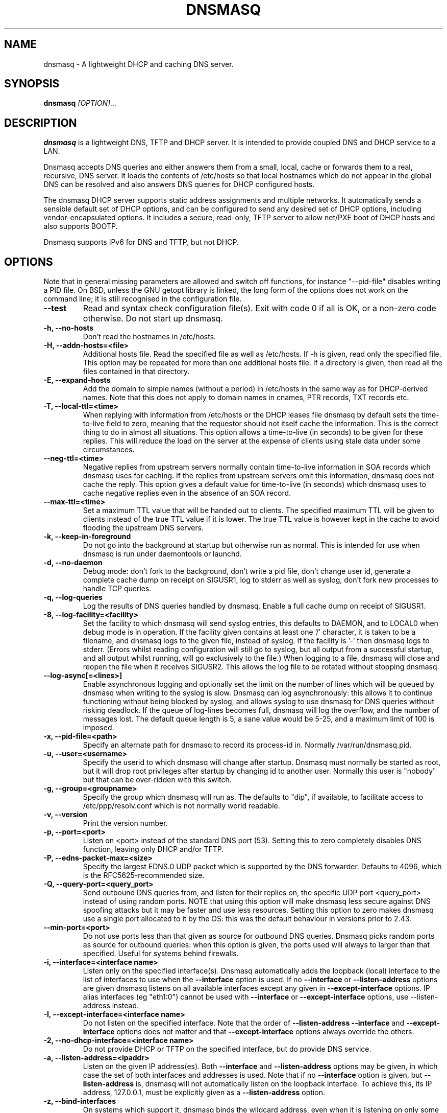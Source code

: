.TH DNSMASQ 8
.SH NAME
dnsmasq \- A lightweight DHCP and caching DNS server.
.SH SYNOPSIS
.B dnsmasq
.I [OPTION]...
.SH "DESCRIPTION"
.BR dnsmasq
is a lightweight DNS, TFTP and DHCP server. It is intended to provide 
coupled DNS and DHCP service to a LAN.
.PP
Dnsmasq accepts DNS queries and either answers them from a small, local,
cache or forwards them to a real, recursive, DNS server. It loads the
contents of /etc/hosts so that local hostnames
which do not appear in the global DNS can be resolved and also answers
DNS queries for DHCP configured hosts.
.PP
The dnsmasq DHCP server supports static address assignments and multiple
networks. It automatically
sends a sensible default set of DHCP options, and can be configured to
send any desired set of DHCP options, including vendor-encapsulated
options. It includes a secure, read-only,
TFTP server to allow net/PXE boot of DHCP hosts and also supports BOOTP.
.PP
Dnsmasq 
supports IPv6 for DNS and TFTP, but not DHCP.
.SH OPTIONS
Note that in general missing parameters are allowed and switch off
functions, for instance "--pid-file" disables writing a PID file. On
BSD, unless the GNU getopt library is linked, the long form of the
options does not work on the command line; it is still recognised in
the configuration file.
.TP
.B --test
Read and syntax check configuration file(s). Exit with code 0 if all
is OK, or a non-zero code otherwise. Do not start up dnsmasq.
.TP
.B \-h, --no-hosts
Don't read the hostnames in /etc/hosts.
.TP
.B \-H, --addn-hosts=<file>
Additional hosts file. Read the specified file as well as /etc/hosts. If -h is given, read
only the specified file. This option may be repeated for more than one
additional hosts file. If a directory is given, then read all the files contained in that directory. 
.TP
.B \-E, --expand-hosts
Add the domain to simple names (without a period) in /etc/hosts
in the same way as for DHCP-derived names. Note that this does not
apply to domain names in cnames, PTR records, TXT records etc.
.TP
.B \-T, --local-ttl=<time>
When replying with information from /etc/hosts or the DHCP leases
file dnsmasq by default sets the time-to-live field to zero, meaning
that the requestor should not itself cache the information. This is
the correct thing to do in almost all situations. This option allows a
time-to-live (in seconds) to be given for these replies. This will
reduce the load on the server at the expense of clients using stale
data under some circumstances.
.TP
.B --neg-ttl=<time>
Negative replies from upstream servers normally contain time-to-live
information in SOA records which dnsmasq uses for caching. If the
replies from upstream servers omit this information, dnsmasq does not
cache the reply. This option gives a default value for time-to-live
(in seconds) which dnsmasq uses to cache negative replies even in 
the absence of an SOA record. 
.TP
.B --max-ttl=<time>
Set a maximum TTL value that will be handed out to clients. The specified
maximum TTL will be given to clients instead of the true TTL value if it is 
lower. The true TTL value is however kept in the cache to avoid flooding 
the upstream DNS servers.
.TP
.B \-k, --keep-in-foreground
Do not go into the background at startup but otherwise run as
normal. This is intended for use when dnsmasq is run under daemontools
or launchd.
.TP
.B \-d, --no-daemon
Debug mode: don't fork to the background, don't write a pid file,
don't change user id, generate a complete cache dump on receipt on
SIGUSR1, log to stderr as well as syslog, don't fork new processes
to handle TCP queries.
.TP
.B \-q, --log-queries
Log the results of DNS queries handled by dnsmasq. Enable a full cache dump on receipt of SIGUSR1.
.TP
.B \-8, --log-facility=<facility>
Set the facility to which dnsmasq will send syslog entries, this
defaults to DAEMON, and to LOCAL0 when debug mode is in operation. If
the facility given contains at least one '/' character, it is taken to
be a filename, and dnsmasq logs to the given file, instead of
syslog. If the facility is '-' then dnsmasq logs to stderr.
(Errors whilst reading configuration will still go to syslog,
but all output from a successful startup, and all output whilst
running, will go exclusively to the file.) When logging to a file,
dnsmasq will close and reopen the file when it receives SIGUSR2. This 
allows the log file to be rotated without stopping dnsmasq.
.TP
.B --log-async[=<lines>]
Enable asynchronous logging and optionally set the limit on the
number of lines
which will be queued by dnsmasq when writing to the syslog is slow. 
Dnsmasq can log asynchronously: this
allows it to continue functioning without being blocked by syslog, and
allows syslog to use dnsmasq for DNS queries without risking deadlock.
If the queue of log-lines becomes full, dnsmasq will log the
overflow, and the number of messages  lost. The default queue length is
5, a sane value would be 5-25, and a maximum limit of 100 is imposed.
.TP
.B \-x, --pid-file=<path>
Specify an alternate path for dnsmasq to record its process-id in. Normally /var/run/dnsmasq.pid.
.TP
.B \-u, --user=<username>
Specify the userid to which dnsmasq will change after startup. Dnsmasq must normally be started as root, but it will drop root 
privileges after startup by changing id to another user. Normally this user is "nobody" but that 
can be over-ridden with this switch.
.TP
.B \-g, --group=<groupname> 
Specify the group which dnsmasq will run
as. The defaults to "dip", if available, to facilitate access to
/etc/ppp/resolv.conf which is not normally world readable.
.TP
.B \-v, --version
Print the version number.
.TP
.B \-p, --port=<port>
Listen on <port> instead of the standard DNS port (53). Setting this
to zero completely disables DNS function, leaving only DHCP and/or TFTP.
.TP
.B \-P, --edns-packet-max=<size>
Specify the largest EDNS.0 UDP packet which is supported by the DNS
forwarder. Defaults to 4096, which is the RFC5625-recommended size.
.TP
.B \-Q, --query-port=<query_port>
Send outbound DNS queries from, and listen for their replies on, the
specific UDP port <query_port> instead of using random ports. NOTE
that using this option will make dnsmasq less secure against DNS
spoofing attacks but it may be faster and use less resources.  Setting this option
to zero makes dnsmasq use a single port allocated to it by the
OS: this was the default behaviour in versions prior to 2.43. 
.TP
.B --min-port=<port>
Do not use ports less than that given as source for outbound DNS
queries. Dnsmasq picks random ports as source for outbound queries:
when this option is given, the ports used will always to larger
than that specified. Useful for systems behind firewalls. 
.TP
.B \-i, --interface=<interface name>
Listen only on the specified interface(s). Dnsmasq automatically adds
the loopback (local) interface to the list of interfaces to use when
the
.B \--interface
option  is used. If no
.B \--interface
or
.B \--listen-address
options are given dnsmasq listens on all available interfaces except any
given in
.B \--except-interface
options. IP alias interfaces (eg "eth1:0") cannot be used with
.B --interface
or
.B --except-interface
options, use --listen-address instead. 
.TP
.B \-I, --except-interface=<interface name>
Do not listen on the specified interface. Note that the order of
.B \--listen-address
.B --interface
and
.B --except-interface
options does not matter and that 
.B --except-interface
options always override the others.
.TP 
.B \-2, --no-dhcp-interface=<interface name>
Do not provide DHCP or TFTP on the specified interface, but do provide DNS service.
.TP
.B \-a, --listen-address=<ipaddr>
Listen on the given IP address(es). Both 
.B \--interface
and
.B \--listen-address
options may be given, in which case the set of both interfaces and
addresses is used. Note that if no
.B \--interface
option is given, but 
.B \--listen-address
is, dnsmasq will not automatically listen on the loopback
interface. To achieve this, its IP address, 127.0.0.1, must be
explicitly given as a 
.B \--listen-address
option.
.TP
.B \-z, --bind-interfaces
On systems which support it, dnsmasq binds the wildcard address,
even when it is listening on only some interfaces. It then discards
requests that it shouldn't reply to. This has the advantage of 
working even when interfaces come and go and change address. This
option forces dnsmasq to really bind only the interfaces it is
listening on. About the only time when this is useful is when 
running another nameserver (or another instance of dnsmasq) on the
same machine. Setting this option also enables multiple instances of
dnsmasq which provide DHCP service to run in the same machine.
.TP
.B \-y, --localise-queries
Return answers to DNS queries from /etc/hosts which depend on the interface over which the query was
received. If a name in /etc/hosts has more than one address associated with
it, and at least one of those addresses is on the same subnet as the
interface to which the query was sent, then return only the
address(es) on that subnet. This allows for a server  to have multiple
addresses in /etc/hosts corresponding to each of its interfaces, and
hosts will get the correct address based on which network they are
attached to. Currently this facility is limited to IPv4.
.TP
.B \-b, --bogus-priv
Bogus private reverse lookups. All reverse lookups for private IP ranges (ie 192.168.x.x, etc)
which are not found in /etc/hosts or the DHCP leases file are answered
with "no such domain" rather than being forwarded upstream.
.TP
.B \-V, --alias=[<old-ip>]|[<start-ip>-<end-ip>],<new-ip>[,<mask>]
Modify IPv4 addresses returned from upstream nameservers; old-ip is
replaced by new-ip. If the optional mask is given then any address
which matches the masked old-ip will be re-written. So, for instance
.B --alias=1.2.3.0,6.7.8.0,255.255.255.0 
will map 1.2.3.56 to 6.7.8.56 and 1.2.3.67 to 6.7.8.67. This is what
Cisco PIX routers call "DNS doctoring". If the old IP is given as
range, then only addresses in the range, rather than a whole subnet,
are re-written. So 
.B --alias=192.168.0.10-192.168.0.40,10.0.0.0,255.255.255.0
maps 192.168.0.10->192.168.0.40 to 10.0.0.10->10.0.0.40
.TP 
.B \-B, --bogus-nxdomain=<ipaddr>
Transform replies which contain the IP address given into "No such
domain" replies. This is intended to counteract a devious move made by
Verisign in September 2003 when they started returning the address of
an advertising web page in response to queries for unregistered names,
instead of the correct NXDOMAIN response. This option tells dnsmasq to
fake the correct response when it sees this behaviour. As at Sept 2003
the IP address being returned by Verisign is 64.94.110.11
.TP
.B \-f, --filterwin2k
Later versions of windows make periodic DNS requests which don't get sensible answers from
the public DNS and can cause problems by triggering dial-on-demand links. This flag turns on an option
to filter such requests. The requests blocked are for records of types SOA and SRV, and type ANY where the 
requested name has underscores, to catch LDAP requests.
.TP
.B \-r, --resolv-file=<file>
Read the IP addresses of the upstream nameservers from <file>, instead of
/etc/resolv.conf. For the format of this file see
.BR resolv.conf (5) 
the only lines relevant to dnsmasq are nameserver ones. Dnsmasq can
be told to poll more than one resolv.conf file, the first file name  specified
overrides the default, subsequent ones add to the list. This is only
allowed when polling; the file with the currently latest modification
time is the one used. 
.TP
.B \-R, --no-resolv
Don't read /etc/resolv.conf. Get upstream servers only from the command
line or the dnsmasq configuration file.
.TP
.B \-1, --enable-dbus
Allow dnsmasq configuration to be updated via DBus method calls. The
configuration which can be changed is upstream DNS servers (and
corresponding domains) and cache clear. Requires that dnsmasq has
been built with DBus support.
.TP 
.B \-o, --strict-order
By default, dnsmasq will send queries to any of the upstream servers
it knows about and tries to favour servers that are known to
be up. Setting this flag forces dnsmasq to try each query with each
server strictly in the order they appear in /etc/resolv.conf
.TP
.B --all-servers
By default, when dnsmasq has more than one upstream server available,
it will send queries to just one server. Setting this flag forces
dnsmasq to send all queries to all available servers. The reply from
the server which answers first will be returned to the original requestor.
.TP
.B --stop-dns-rebind
Reject (and log) addresses from upstream nameservers which are in the
private IP ranges. This blocks an attack where a browser behind a
firewall is used to probe machines on the local network.
.TP
.B --rebind-localhost-ok
Exempt 127.0.0.0/8 from rebinding checks. This address range is
returned by realtime black hole servers, so blocking it may disable
these services.
.TP 
.B  --rebind-domain-ok=[<domain>]|[[/<domain>/[<domain>/]
Do not detect and block dns-rebind on queries to these domains. The
argument may be either a single domain, or multiple domains surrounded
by '/', like the --server syntax, eg. 
.B  --rebind-domain-ok=/domain1/domain2/domain3/
.TP
.B \-n, --no-poll
Don't poll /etc/resolv.conf for changes.
.TP
.B --clear-on-reload
Whenever /etc/resolv.conf is re-read, clear the DNS cache.
This is useful when new nameservers may have different
data than that held in cache.
.TP
.B \-D, --domain-needed
Tells dnsmasq to never forward queries for plain names, without dots
or domain parts, to upstream nameservers. If the name is not known
from /etc/hosts or DHCP then a "not found" answer is returned.
.TP
.B \-S, --local, --server=[/[<domain>]/[domain/]][<ipaddr>[#<port>][@<source-ip>|<interface>[#<port>]]
Specify IP address of upstream servers directly. Setting this flag does
not suppress reading of /etc/resolv.conf, use -R to do that. If one or
more 
optional domains are given, that server is used only for those domains
and they are queried only using the specified server. This is
intended for private nameservers: if you have a nameserver on your
network which deals with names of the form
xxx.internal.thekelleys.org.uk at 192.168.1.1 then giving  the flag 
.B -S /internal.thekelleys.org.uk/192.168.1.1 
will send all queries for
internal machines to that nameserver, everything else will go to the
servers in /etc/resolv.conf. An empty domain specification,
.B // 
has the special meaning of "unqualified names only" ie names without any
dots in them. A non-standard port may be specified as 
part of the IP
address using a # character.
More than one -S flag is allowed, with
repeated domain or ipaddr parts as required.

More specific domains take precendence over less specific domains, so:
.B --server=/google.com/1.2.3.4
.B --server=/www.google.com/2.3.4.5
will send queries for *.google.com to 1.2.3.4, except *www.google.com,
which will go to 2.3.4.5

The special server address '#' means, "use the standard servers", so
.B --server=/google.com/1.2.3.4
.B --server=/www.google.com/#
will send queries for *.google.com to 1.2.3.4, except *www.google.com which will
be forwarded as usual.

Also permitted is a -S
flag which gives a domain but no IP address; this tells dnsmasq that
a domain is local and it may answer queries from /etc/hosts or DHCP
but should never forward queries on that domain to any upstream
servers.
.B local
is a synonym for
.B server
to make configuration files clearer in this case.

The optional string after the @ character tells
dnsmasq how to set the source of the queries to this
nameserver. It should be an ip-address, which should belong to the machine on which
dnsmasq is running otherwise this server line will be logged and then
ignored, or an interface name. If an interface name is given, then
queries to the server will be forced via that interface; if an
ip-address is given then the source address of the queries will be set
to that address.
The query-port flag is ignored for any servers which have a
source address specified but the port may be specified directly as
part of the source address. Forcing queries to an interface is not
implemented on all platforms supported by dnsmasq.
.TP
.B \-A, --address=/<domain>/[domain/]<ipaddr>
Specify an IP address to return for any host in the given domains.
Queries in the domains are never forwarded and always replied to
with the specified IP address which may be IPv4 or IPv6. To give
both IPv4 and IPv6 addresses for a domain, use repeated -A flags.
Note that /etc/hosts and DHCP leases override this for individual
names. A common use of this is to redirect the entire doubleclick.net
domain to some friendly local web server to avoid banner ads. The
domain specification works in the same was as for --server, with the
additional facility that /#/ matches any domain. Thus
--address=/#/1.2.3.4 will always return 1.2.3.4 for any query not
answered from /etc/hosts or DHCP and not sent to an upstream
nameserver by a more specific --server directive.
.TP
.B \-m, --mx-host=<mx name>[[,<hostname>],<preference>]
Return an MX record named <mx name> pointing to the given hostname (if
given), or
the host specified in the --mx-target switch
or, if that switch is not given, the host on which dnsmasq 
is running. The default is useful for directing mail from systems on a LAN
to a central server. The preference value is optional, and defaults to
1 if not given. More than one MX record may be given for a host.
.TP 
.B \-t, --mx-target=<hostname>
Specify the default target for the MX record returned by dnsmasq. See
--mx-host.  If --mx-target is given, but not --mx-host, then dnsmasq
returns a MX record containing the MX target for MX queries on the 
hostname of the machine on which dnsmasq is running.
.TP
.B \-e, --selfmx
Return an MX record pointing to itself for each local
machine. Local machines are those in /etc/hosts or with DHCP leases.
.TP 
.B \-L, --localmx
Return an MX record pointing to the host given by mx-target (or the
machine on which dnsmasq is running) for each
local machine. Local machines are those in /etc/hosts or with DHCP
leases.
.TP
.B \-W, --srv-host=<_service>.<_prot>.[<domain>],[<target>[,<port>[,<priority>[,<weight>]]]]
Return a SRV DNS record. See RFC2782 for details. If not supplied, the
domain defaults to that given by
.B --domain.
The default for the target domain is empty, and the default for port
is one and the defaults for 
weight and priority are zero. Be careful if transposing data from BIND
zone files: the port, weight and priority numbers are in a different
order. More than one SRV record for a given service/domain is allowed,
all that match are returned.
.TP
.B \-Y, --txt-record=<name>[[,<text>],<text>]
Return a TXT DNS record. The value of TXT record is a set of strings,
so  any number may be included, delimited by commas; use quotes to put
commas into a string. Note that the maximum length of a single string
is 255 characters, longer strings are split into 255 character chunks.
.TP
.B --ptr-record=<name>[,<target>]
Return a PTR DNS record.
.TP
.B --naptr-record=<name>,<order>,<preference>,<flags>,<service>,<regexp>[,<replacement>]
Return an NAPTR DNS record, as specified in RFC3403.
.TP
.B --cname=<cname>,<target>
Return a CNAME record which indicates that <cname> is really
<target>. There are significant limitations on the target; it must be a
DNS name which is known to dnsmasq from /etc/hosts (or additional
hosts files) or from DHCP. If the target does not satisfy this
criteria, the whole cname is ignored. The cname must be unique, but it
is permissable to have more than one cname pointing to the same target.
.TP
.B --interface-name=<name>,<interface>
Return a DNS record associating the name with the primary address on
the given interface. This flag specifies an A record for the given
name in the same way as an /etc/hosts line, except that the address is
not constant, but taken from the given interface. If the interface is
down, not configured or non-existent, an empty record is returned. The
matching PTR record is also created, mapping the interface address to
the name. More than one name may be associated with an interface
address by repeating the flag; in that case the first instance is used
for the reverse address-to-name mapping.
.TP
.B --add-mac
Add the MAC address of the requestor to DNS queries which are
forwarded upstream. This may be used to DNS filtering by the upstream
server. THe MAC address can only be added if the requestor is on the same
subnet as the dnsmasq server. Note that the mechanism used to achieve this (an EDNS0 option)
is not yet standardised, so this should be considered
experimental. Also note that exposing MAC addresses in this way may
have security and privacy implications. 
.TP
.B \-c, --cache-size=<cachesize>
Set the size of dnsmasq's cache. The default is 150 names. Setting the cache size to zero disables caching.
.TP
.B \-N, --no-negcache
Disable negative caching. Negative caching allows dnsmasq to remember
"no such domain" answers from upstream nameservers and answer
identical queries without forwarding them again. 
.TP
.B \-0, --dns-forward-max=<queries>
Set the maximum number of concurrent DNS queries. The default value is
150, which should be fine for most setups. The only known situation
where this needs to be increased is when using web-server log file
resolvers, which can generate large numbers of concurrent queries.
.TP
.B --proxy-dnssec
A resolver on a client machine can do DNSSEC validation in two ways: it
can perform the cryptograhic operations on the reply it receives, or
it can rely on the upstream recursive nameserver to do the validation
and set a bit in the reply if it succeeds. Dnsmasq is not a DNSSEC
validator, so it cannot perform the validation role of the recursive nameserver,
but it can pass through the validation results from its own upstream
nameservers. This option enables this behaviour. You should only do
this if you trust all the configured upstream nameservers 
.I and the network between you and them.
If you use the first DNSSEC mode, validating resolvers in clients,
this option is not required. Dnsmasq always returns all the data
needed for a client to do validation itself. 
.TP
.B \-F, --dhcp-range=[interface:<interface>,][tag:<tag>[,tag:<tag>],][set:<tag],]<start-addr>,<end-addr>[,<netmask>[,<broadcast>]][,<lease time>]
Enable the DHCP server. Addresses will be given out from the range
<start-addr> to <end-addr> and from statically defined addresses given
in 
.B dhcp-host
options. If the lease time is given, then leases
will be given for that length of time. The lease time is in seconds,
or minutes (eg 45m) or hours (eg 1h) or "infinite". If not given,
the default lease time is one hour. The
minimum lease time is two minutes. This
option may be repeated, with different addresses, to enable DHCP
service to more than one network. For directly connected networks (ie,
networks on which the machine running dnsmasq has an interface) the
netmask is optional. It is, however, required for networks which
receive DHCP service via a relay agent. The broadcast address is
always optional. It is always
allowed to have more than one dhcp-range in a single subnet. 

The optional 
.B set:<tag> 
sets an alphanumeric label which marks this network so that
dhcp options may be specified on a per-network basis. 
When it is prefixed with 'tag:' instead, then its meaning changes from setting
a tag to matching it. Only one tag may be set, but more than one tag may be matched.
The end address may be replaced by the keyword 
.B static
which tells dnsmasq to enable DHCP for the network specified, but not
to dynamically allocate IP addresses: only hosts which have static
addresses given via 
.B dhcp-host
or from /etc/ethers will be served. The end address may be replaced by
the keyword
.B proxy
in which case dnsmasq will provide proxy-DHCP on the specified
subnet. (See 
.B pxe-prompt
and 
.B pxe-service
for details.)

The interface:<interface name> section is not normally used. See the
NOTES section for details of this.
.TP
.B \-G, --dhcp-host=[<hwaddr>][,id:<client_id>|*][,set:<tag>][,<ipaddr>][,<hostname>][,<lease_time>][,ignore]
Specify per host parameters for the DHCP server. This allows a machine
with a particular hardware address to be always allocated the same
hostname, IP address and lease time. A hostname specified like this
overrides any supplied by the DHCP client on the machine. It is also
allowable to ommit the hardware address and include the hostname, in
which case the IP address and lease times will apply to any machine
claiming that name. For example 
.B --dhcp-host=00:20:e0:3b:13:af,wap,infinite 
tells dnsmasq to give
the machine with hardware address 00:20:e0:3b:13:af the name wap, and
an infinite DHCP lease. 
.B --dhcp-host=lap,192.168.0.199 
tells
dnsmasq to always allocate the machine lap the IP address
192.168.0.199. 

Addresses allocated like this are not constrained to be
in the range given by the --dhcp-range option, but they must be in
the same subnet as some valid dhcp-range.  For
subnets which don't need a pool of dynamically allocated addresses,
use the "static" keyword in the dhcp-range declaration.

It is allowed to use client identifiers rather than
hardware addresses to identify hosts by prefixing with 'id:'. Thus: 
.B --dhcp-host=id:01:02:03:04,..... 
refers to the host with client identifier 01:02:03:04. It is also
allowed to specify the client ID as text, like this:
.B --dhcp-host=id:clientidastext,..... 

The special option id:* means "ignore any client-id 
and use MAC addresses only." This is useful when a client presents a client-id sometimes 
but not others.

If a name appears in /etc/hosts, the associated address can be
allocated to a DHCP lease, but only if a 
.B --dhcp-host
option specifying the name also exists. Only one hostname can be
given in a 
.B dhcp-host
option, but aliases are possible by using CNAMEs. (See 
.B --cname
).

The special keyword "ignore"
tells dnsmasq to never offer a DHCP lease to a machine. The machine
can be specified by hardware address, client ID or hostname, for
instance
.B --dhcp-host=00:20:e0:3b:13:af,ignore
This is
useful when there is another DHCP server on the network which should
be used by some machines.

The set:<tag> contruct sets the tag
whenever this dhcp-host directive is in use. This can be used to 
selectively send DHCP options just for this host. More than one tag
can be set in a dhcp-host directive (but not in other places where
"set:<tag>" is allowed). When a host matches any
dhcp-host directive (or one implied by /etc/ethers) then the special
tag "known" is set. This allows dnsmasq to be configured to
ignore requests from unknown machines using
.B --dhcp-ignore=tag:!known
Ethernet addresses (but not client-ids) may have
wildcard bytes, so for example 
.B --dhcp-host=00:20:e0:3b:13:*,ignore 
will cause dnsmasq to ignore a range of hardware addresses. Note that
the "*" will need to be escaped or quoted on a command line, but not
in the configuration file.

Hardware addresses normally match any
network (ARP) type, but it is possible to restrict them to a single
ARP type by preceding them with the ARP-type (in HEX) and "-". so 
.B --dhcp-host=06-00:20:e0:3b:13:af,1.2.3.4 
will only match a
Token-Ring hardware address, since the ARP-address type for token ring
is 6. 

As a special case, it is possible to include more than one
hardware address. eg:
.B --dhcp-host=11:22:33:44:55:66,12:34:56:78:90:12,192.168.0.2
This allows an IP address to be associated with
multiple hardware addresses, and gives dnsmasq permission to abandon a
DHCP lease to one of the hardware addresses when another one asks for
a lease. Beware that this is a dangerous thing to do, it will only
work reliably if only one of the hardware addresses is active at any
time and there is no way for dnsmasq to enforce this. It is, for instance,
useful to allocate a stable IP address to a laptop which
has both wired and wireless interfaces.
.TP
.B --dhcp-hostsfile=<file>
Read DHCP host information from the specified file. If a directory
is given, then read all the files contained in that directory. The file contains 
information about one host per line. The format of a line is the same
as text to the right of '=' in --dhcp-host. The advantage of storing DHCP host information
in this file is that it can be changed without re-starting dnsmasq:
the file will be re-read when dnsmasq receives SIGHUP.
.TP
.B --dhcp-optsfile=<file>
Read DHCP option information from the specified file.  If a directory
is given, then read all the files contained in that directory. The advantage of 
using this option is the same as for --dhcp-hostsfile: the
dhcp-optsfile will be re-read when dnsmasq receives SIGHUP. Note that
it is possible to encode the information in a
.B --dhcp-boot
flag as DHCP options, using the options names bootfile-name,
server-ip-address and tftp-server. This allows these to be included
in a dhcp-optsfile.
.TP 
.B \-Z, --read-ethers
Read /etc/ethers for information about hosts for the DHCP server. The
format of /etc/ethers is a hardware address, followed by either a
hostname or dotted-quad IP address. When read by dnsmasq these lines
have exactly the same effect as
.B --dhcp-host
options containing the same information. /etc/ethers is re-read when 
dnsmasq receives SIGHUP.
.TP
.B \-O, --dhcp-option=[tag:<tag>,[tag:<tag>,]][encap:<opt>,][vi-encap:<enterprise>,][vendor:[<vendor-class>],][<opt>|option:<opt-name>],[<value>[,<value>]]
Specify different or extra options to DHCP clients. By default,
dnsmasq sends some standard options to DHCP clients, the netmask and
broadcast address are set to the same as the host running dnsmasq, and
the DNS server and default route are set to the address of the machine
running dnsmasq. If the domain name option has been set, that is sent.
This configuration allows these defaults to be overridden,
or other options specified. The option, to be sent may be given as a
decimal number or as "option:<option-name>" The option numbers are
specified in RFC2132 and subsequent RFCs. The set of option-names
known by dnsmasq can be discovered by running "dnsmasq --help dhcp".
For example, to set the default route option to 
192.168.4.4, do 
.B --dhcp-option=3,192.168.4.4 
or
.B --dhcp-option = option:router, 192.168.4.4
and to set the time-server address to 192.168.0.4, do
.B --dhcp-option = 42,192.168.0.4 
or 
.B --dhcp-option = option:ntp-server, 192.168.0.4
The special address 0.0.0.0 is taken to mean "the address of the
machine running dnsmasq". Data types allowed are comma separated
dotted-quad IP addresses, a decimal number, colon-separated hex digits
and a text string. If the optional tags are given then
this option is only sent when all the tags are matched.

Special processing is done on a text argument for option 119, to
conform with RFC 3397. Text or dotted-quad IP addresses as arguments
to option 120 are handled as per RFC 3361. Dotted-quad IP addresses 
which are followed by a slash and then a netmask size are encoded as
described in RFC 3442.

Be careful: no checking is done that the correct type of data for the
option number is sent, it is quite possible to
persuade dnsmasq to generate illegal DHCP packets with injudicious use
of this flag. When the value is a decimal number, dnsmasq must determine how 
large the data item is. It does this by examining the option number and/or the
value, but can be overridden by appending a single letter flag as follows:
b = one byte, s = two bytes, i = four bytes. This is mainly useful with 
encapsulated vendor class options (see below) where dnsmasq cannot
determine data size from the  option number. Option data which
consists solely of periods and digits will be interpreted by dnsmasq
as an IP address, and inserted into an option as such. To force a
literal string, use quotes. For instance when using option 66 to send
a literal IP address as TFTP server name, it is necessary to do
.B --dhcp-option=66,"1.2.3.4"

Encapsulated Vendor-class options may also be specified using
--dhcp-option: for instance 
.B --dhcp-option=vendor:PXEClient,1,0.0.0.0 
sends the encapsulated vendor
class-specific option "mftp-address=0.0.0.0" to any client whose
vendor-class matches "PXEClient". The vendor-class matching is
substring based (see --dhcp-vendorclass for details). If a
vendor-class option (number 60) is sent by dnsmasq, then that is used 
for selecting encapsulated options in preference to any sent by the
client. It is
possible to omit the vendorclass completely;
.B --dhcp-option=vendor:,1,0.0.0.0
in which case the encapsulated option is always sent.

Options may be encapsulated within other options: for instance
.B --dhcp-option=encap:175, 190, "iscsi-client0"
will send option 175, within which is the option 190. If multiple
options are given which are encapsulated with the same option number
then they will be correctly combined into one encapsulated option.
encap: and vendor: are may not both be set in the same dhcp-option.

The final variant on encapsulated options is "Vendor-Identifying
Vendor Options" as specified by RFC3925. These are denoted like this: 
.B --dhcp-option=vi-encap:2, 10, "text"
The number in the vi-encap: section is the IANA enterprise number
used to identify this option.

The address 0.0.0.0 is not treated specially in
encapsulated options.
.TP
.B --dhcp-option-force=[tag:<tag>,[tag:<tag>,]][encap:<opt>,][vi-encap:<enterprise>,][vendor:[<vendor-class>],]<opt>,[<value>[,<value>]]
This works in exactly the same way as
.B --dhcp-option
except that the option will always be sent, even if the client does
not ask for it in the parameter request list. This is sometimes
needed, for example when sending options to PXELinux.
.TP
.B --dhcp-no-override
Disable re-use of the DHCP servername and filename fields as extra
option space. If it can, dnsmasq moves the boot server and filename
information (from dhcp-boot) out of their dedicated fields into
DHCP options. This make extra space available in the DHCP packet for
options but can, rarely, confuse old or broken clients. This flag
forces "simple and safe" behaviour to avoid problems in such a case.
.TP
.B \-U, --dhcp-vendorclass=set:<tag>,<vendor-class>
Map from a vendor-class string to a tag. Most DHCP clients provide a 
"vendor class" which represents, in some sense, the type of host. This option 
maps vendor classes to tags, so that DHCP options may be selectively delivered
to different classes of hosts. For example 
.B dhcp-vendorclass=set:printers,Hewlett-Packard JetDirect
will allow options to be set only for HP printers like so:
.B --dhcp-option=tag:printers,3,192.168.4.4 
The vendor-class string is
substring matched against the vendor-class supplied by the client, to
allow fuzzy matching. The set: prefix is optional but allowed for consistency.
.TP
.B \-j, --dhcp-userclass=set:<tag>,<user-class>
Map from a user-class string to a tag (with substring
matching, like vendor classes). Most DHCP clients provide a 
"user class" which is configurable. This option
maps user classes to tags, so that DHCP options may be selectively delivered
to different classes of hosts. It is possible, for instance to use
this to set a different printer server for hosts in the class
"accounts" than for hosts in the class "engineering".
.TP
.B \-4, --dhcp-mac=set:<tag>,<MAC address>
Map from a MAC address to a tag. The MAC address may include
wildcards. For example
.B --dhcp-mac=set:3com,01:34:23:*:*:*
will set the tag "3com" for any host whose MAC address matches the pattern.
.TP
.B --dhcp-circuitid=set:<tag>,<circuit-id>, --dhcp-remoteid=set:<tag>,<remote-id>
Map from RFC3046 relay agent options to tags. This data may
be provided by DHCP relay agents. The circuit-id or remote-id is
normally given as colon-separated hex, but is also allowed to be a
simple string. If an exact match is achieved between the circuit or
agent ID and one provided by a relay agent, the tag is set.
.TP
.B --dhcp-subscrid=set:<tag>,<subscriber-id>
Map from RFC3993 subscriber-id relay agent options to tags.
.TP
.B --dhcp-proxy[=<ip addr>]......
A normal DHCP relay agent is only used to forward the initial parts of
a DHCP interaction to the DHCP server. Once a client is configured, it
communicates directly with the server. This is undesirable if the
relay agent is addding extra information to the DHCP packets, such as
that used by
.B dhcp-circuitid
and
.B dhcp-remoteid.
A full relay implementation can use the RFC 5107 serverid-override
option to force the DHCP server to use the relay as a full proxy, with all
packets passing through it. This flag provides an alternative method
of doing the same thing, for relays which don't support RFC
5107. Given alone, it manipulates the server-id for all interactions
via relays. If a list of IP addresses is given, only interactions via
relays at those addresses are affected.
.TP
.B --dhcp-match=set:<tag>,<option number>|option:<option name>|vi-encap:<enterprise>[,<value>]
Without a value, set the tag if the client sends a DHCP
option of the given number or name. When a value is given, set the tag only if
the option is sent and matches the value. The value may be of the form
"01:ff:*:02" in which case the value must match (apart from widcards)
but the option sent may have unmatched data past the end of the
value. The value may also be of the same form as in 
.B dhcp-option
in which case the option sent is treated as an array, and one element
must match, so

--dhcp-match=set:efi-ia32,option:client-arch,6

will set the tag "efi-ia32" if the the number 6 appears in the list of
architectures sent by the client in option 93. (See RFC 4578 for
details.)  If the value is a string, substring matching is used.

The special form with vi-encap:<enterpise number> matches against
vendor-identifying vendor classes for the specified enterprise. Please
see RFC 3925 for more details of these rare and interesting beasts.
.TP
.B --tag-if=set:<tag>[,set:<tag>[,tag:<tag>[,tag:<tag>]]]
Perform boolean operations on tags. Any tag appearing as set:<tag> is set if
all the tags which appear as tag:<tag> are set, (or unset when tag:!<tag> is used)
If no tag:<tag> appears set:<tag> tags are set unconditionally.
Any number of set: and tag: forms may appear, in any order. 
Tag-if lines ares executed in order, so if the tag in tag:<tag> is a
tag set by another
.B tag-if,
the line which sets the tag must precede the one which tests it.
.TP
.B \-J, --dhcp-ignore=tag:<tag>[,tag:<tag>]
When all the given tags appear in the tag set ignore the host and do
not allocate it a DHCP lease.
.TP
.B --dhcp-ignore-names[=tag:<tag>[,tag:<tag>]]
When all the given tags appear in the tag set, ignore any hostname
provided by the host. Note that, unlike dhcp-ignore, it is permissible
to supply no tags, in which case DHCP-client supplied hostnames
are always ignored, and DHCP hosts are added to the DNS using only
dhcp-host configuration in dnsmasq and the contents of /etc/hosts and
/etc/ethers.
.TP
.B --dhcp-generate-names=tag:<tag>[,tag:<tag>]
Generate a name for DHCP clients which do not otherwise have one,
using the MAC address expressed in hex, seperated by dashes. Note that
if a host provides a name, it will be used by preference to this,
unless 
.B --dhcp-ignore-names 
is set.
.TP
.B --dhcp-broadcast[=tag:<tag>[,tag:<tag>]]
When all the given tags appear in the tag set, always use broadcast to
communicate with the host when it is unconfigured. It is permissible
to supply no tags, in which case this is unconditional. Most DHCP clients which
need broadcast replies set a flag in their requests so that this
happens automatically, some old BOOTP clients do not.
.TP
.B \-M, --dhcp-boot=[tag:<tag>,]<filename>,[<servername>[,<server address>]]
Set BOOTP options to be returned by the DHCP server. Server name and
address are optional: if not provided, the name is left empty, and the
address set to the address of the machine running dnsmasq. If dnsmasq
is providing a TFTP service (see 
.B --enable-tftp
) then only the filename is required here to enable network booting.
If the optional tag(s) are given,
they must match for this configuration to be sent. 
.TP
.B --pxe-service=[tag:<tag>,]<CSA>,<menu text>[,<basename>|<bootservicetype>][,<server address>]
Most uses of PXE boot-ROMS simply allow the PXE
system to obtain an IP address and then download the file specified by
.B dhcp-boot
and execute it. However the PXE system is capable of more complex
functions when supported by a suitable DHCP server.

This specifies a boot option which may appear in a PXE boot menu. <CSA> is
client system type, only services of the correct type will appear in a
menu. The known types are x86PC, PC98, IA64_EFI, Alpha, Arc_x86,
Intel_Lean_Client, IA32_EFI, BC_EFI, Xscale_EFI and X86-64_EFI; an
integer may be used for other types. The
parameter after the menu text may be a file name, in which case dnsmasq acts as a
boot server and directs the PXE client to download the file by TFTP,
either from itself (
.B enable-tftp 
must be set for this to work) or another TFTP server if the final IP
address is given.
Note that the "layer"
suffix (normally ".0") is supplied by PXE, and should not be added to
the basename. If an integer boot service type, rather than a basename
is given, then the PXE client will search for a
suitable boot service for that type on the network. This search may be done
by broadcast, or direct to a server if its IP address is provided.  
If no boot service type or filename is provided (or a boot service type of 0 is specified)
then the menu entry will abort the net boot procedure and
continue booting from local media.
.TP
.B --pxe-prompt=[tag:<tag>,]<prompt>[,<timeout>]
Setting this provides a prompt to be displayed after PXE boot. If the
timeout is given then after the
timeout has elapsed with no keyboard input, the first available menu
option will be automatically executed. If the timeout is zero then the first available menu
item will be executed immediately. If 
.B pxe-prompt
is ommitted the system will wait for user input if there are multiple
items in the menu, but boot immediately if
there is only one. See
.B pxe-service 
for details of menu items.

Dnsmasq supports PXE "proxy-DHCP", in this case another DHCP server on
the network is responsible for allocating IP addresses, and dnsmasq
simply provides the information given in 
.B pxe-prompt
and
.B pxe-service
to allow netbooting. This mode is enabled using the
.B proxy
keyword in
.B dhcp-range.
.TP  
.B \-X, --dhcp-lease-max=<number>
Limits dnsmasq to the specified maximum number of DHCP leases. The
default is 1000. This limit is to prevent DoS attacks from hosts which
create thousands of leases and use lots of memory in the dnsmasq
process.
.TP
.B \-K, --dhcp-authoritative
Should be set when dnsmasq is definitely the only DHCP server on a network.
It changes the behaviour from strict RFC compliance so that DHCP requests on
unknown leases from unknown hosts are not ignored. This allows new hosts
to get a lease without a tedious timeout under all circumstances. It also 
allows dnsmasq to rebuild its lease database without each client needing to 
reacquire a lease, if the database is lost.
.TP
.B --dhcp-alternate-port[=<server port>[,<client port>]]
Change the ports used for DHCP from the default. If this option is
given alone, without arguments, it changes the ports used for DHCP
from 67 and 68 to 1067 and 1068. If a single argument is given, that
port number is used for the server and the port number plus one used
for the client. Finally, two port numbers allows arbitrary
specification of both server and client ports for DHCP.
.TP
.B \-3, --bootp-dynamic[=<network-id>[,<network-id>]]
Enable dynamic allocation of IP addresses to BOOTP clients. Use this
with care, since each address allocated to a BOOTP client is leased
forever, and therefore becomes permanently unavailable for re-use by
other hosts. if this is given without tags, then it unconditionally
enables dynamic allocation. With tags, only when the tags are all
set. It may be repeated with different tag sets. 
.TP
.B \-5, --no-ping
By default, the DHCP server will attempt to ensure that an address in
not in use before allocating it to a host. It does this by sending an
ICMP echo request (aka "ping") to the address in question. If it gets
a reply, then the address must already be in use, and another is
tried. This flag disables this check. Use with caution.
.TP
.B --log-dhcp
Extra logging for DHCP: log all the options sent to DHCP clients and
the tags used to determine them.
.TP
.B \-l, --dhcp-leasefile=<path>
Use the specified file to store DHCP lease information.
.TP 
.B \-6 --dhcp-script=<path>
Whenever a new DHCP lease is created, or an old one destroyed, the
executable specified by this option is run.  <path>
must be an absolute pathname, no PATH search occurs. 
The arguments to the process
are "add", "old" or "del", the MAC
address of the host, the IP address, and the hostname,
if known. "add" means a lease has been created, "del" means it has
been destroyed, "old" is a notification of an existing lease when
dnsmasq starts or a change to MAC address or hostname of an existing
lease (also, lease length or expiry and client-id, if leasefile-ro is set).
If the MAC address is from a network type other than ethernet,
it will have the network type prepended, eg "06-01:23:45:67:89:ab" for
token ring. The process is run as root (assuming that dnsmasq was originally run as
root) even if dnsmasq is configured to change UID to an unprivileged user.

The environment is inherited from the invoker of dnsmasq, with some or
all of the following variables added.

DNSMASQ_CLIENT_ID if the host provided a client-id.

DNSMASQ_DOMAIN if the fully-qualified domain name of the host is
known, this is set to the  domain part. (Note that the hostname passed
to the script as an argument is never fully-qualified.)

If the client provides vendor-class, hostname or user-class, 
these are provided in DNSMASQ_VENDOR_CLASS
DNSMASQ_SUPPLIED_HOSTNAME and 
DNSMASQ_USER_CLASS0..DNSMASQ_USER_CLASSn variables, but only for
"add" actions or "old" actions when a host resumes an existing lease,
since these data are not held in dnsmasq's lease
database.

If dnsmasq was compiled with HAVE_BROKEN_RTC, then
the length of the lease (in seconds) is stored in
DNSMASQ_LEASE_LENGTH, otherwise the time of lease expiry is stored in
DNSMASQ_LEASE_EXPIRES. The number of seconds until lease expiry is
always stored in DNSMASQ_TIME_REMAINING. 

If a lease used to have a hostname, which is
removed, an "old" event is generated with the new state of the lease, 
ie no name, and the former name is provided in the environment 
variable DNSMASQ_OLD_HOSTNAME. 

DNSMASQ_INTERFACE stores the name of
the interface on which the request arrived; this is not set for "old"
actions when dnsmasq restarts. 

DNSMASQ_RELAY_ADDRESS is set if the client
used a DHCP relay to contact dnsmasq and the IP address of the relay
is known. 

DNSMASQ_TAGS contains all the tags set during the
DHCP transaction, separated by spaces.

All file descriptors are
closed except stdin, stdout and stderr which are open to /dev/null
(except in debug mode).

The script is not invoked concurrently: at most one instance
of the script is ever running (dnsmasq waits for an instance of script to exit
before running the next). Changes to the lease database are which
require the script to be invoked are queued awaiting exit of a running instance.
If this queueing allows multiple state changes occur to a single
lease before the script can be run then 
earlier states are discarded and the current state of that lease is
reflected when the script finally runs. 

At dnsmasq startup, the script will be invoked for
all existing leases as they are read from the lease file. Expired
leases will be called with "del" and others with "old". When dnsmasq
receives a HUP signal, the script will be invoked for existing leases
with an "old " event.
.TP
.B --dhcp-scriptuser
Specify the user as which to run the lease-change script. This defaults to root, but can be changed to another user using this flag. 
.TP 
.B \-9, --leasefile-ro
Completely suppress use of the lease database file. The file will not
be created, read, or written. Change the way the lease-change
script (if one is provided) is called, so that the lease database may
be maintained in external storage by the script. In addition to the
invocations  given in 
.B  --dhcp-script
the lease-change script is called once, at dnsmasq startup, with the
single argument "init". When called like this the script should write
the saved state of the lease database, in dnsmasq leasefile format, to
stdout and exit with zero exit code. Setting this
option also forces the leasechange script to be called on changes
to the client-id and lease length and expiry time.
.TP
.B --bridge-interface=<interface>,<alias>[,<alias>]
Treat DHCP request packets arriving at any of the <alias> interfaces
as if they had arrived at <interface>. This option is necessary when
using "old style" bridging on BSD platforms, since
packets arrive at tap interfaces which don't have an IP address.
.TP
.B \-s, --domain=<domain>[,<address range>[,local]]
Specifies DNS domains for the DHCP server. Domains may be be given 
unconditionally (without the IP range) or for limited IP ranges. This has two effects;
firstly it causes the DHCP server to return the domain to any hosts
which request it, and secondly it sets the domain which it is legal
for DHCP-configured hosts to claim. The intention is to constrain
hostnames so that an untrusted host on the LAN cannot advertise 
its name via dhcp as e.g. "microsoft.com" and capture traffic not 
meant for it. If no domain suffix is specified, then any DHCP
hostname with a domain part (ie with a period) will be disallowed 
and logged. If suffix is specified, then hostnames with a domain 
part are allowed, provided the domain part matches the suffix. In
addition, when a suffix is set then hostnames without a domain
part have the suffix added as an optional domain part. Eg on my network I can set 
.B --domain=thekelleys.org.uk
and have a machine whose DHCP hostname is "laptop". The IP address for that machine is available from 
.B dnsmasq
both as "laptop" and "laptop.thekelleys.org.uk". If the domain is
given as "#" then the domain is read from the first "search" directive
in /etc/resolv.conf (or equivalent).

The address range can be of the form
<ip address>,<ip address> or <ip address>/<netmask> or just a single
<ip address>. See 
.B --dhcp-fqdn
which can change the behaviour of dnsmasq with domains.

If the address range is given as ip-address/network-size, then a
additional flag "local" may be supplied which has the effect of adding
--local declarations for forward and reverse DNS queries. Eg.
.B --domain=thekelleys.org.uk,192.168.0.0/24,local
is identical to
.B --domain=thekelleys.org.uk,192.168.0.0/24
--local=/thekelleys.org.uk/ --local=/0.168.192.in-addr.arpa/
The network size must be 8, 16 or 24 for this to be legal.
.TP
.B --dhcp-fqdn
In the default mode, dnsmasq inserts the unqualified names of
DHCP clients into the DNS. For this reason, the names must be unique,
even if two clients which have the same name are in different
domains. If a second DHCP client appears which has the same name as an
existing client, the name is transfered to the new client. If 
.B --dhcp-fqdn
is set, this behaviour changes: the unqualified name is no longer
put in the DNS, only the qualified name. Two DHCP clients with the
same name may both keep the name, provided that the domain part is
different (ie the fully qualified names differ.) To ensure that all
names have a domain part, there must be at least 
.B --domain 
without an address specified when 
.B --dhcp-fqdn 
is set.
.TP
.B --enable-tftp[=<interface>]
Enable the TFTP server function. This is deliberately limited to that
needed to net-boot a client. Only reading is allowed; the tsize and
blksize extensions are supported (tsize is only supported in octet
mode). See NOTES section for use of the interface argument.

.TP
.B --tftp-root=<directory>[,<interface>]
Look for files to transfer using TFTP relative to the given
directory. When this is set, TFTP paths which include ".." are
rejected, to stop clients getting outside the specified root.
Absolute paths (starting with /) are allowed, but they must be within
the tftp-root. If the optional interface argument is given, the
directory is only used for TFTP requests via that interface.
.TP
.B --tftp-unique-root
Add the IP address of the TFTP client as a path component on the end
of the TFTP-root (in standard dotted-quad format). Only valid if a
tftp-root is set and the directory exists. For instance, if tftp-root is "/tftp" and client 
1.2.3.4 requests file "myfile" then the effective path will be
"/tftp/1.2.3.4/myfile" if /tftp/1.2.3.4 exists or /tftp/myfile otherwise.
.TP
.B --tftp-secure
Enable TFTP secure mode: without this, any file which is readable by
the dnsmasq process under normal unix access-control rules is
available via TFTP. When the --tftp-secure flag is given, only files
owned by the user running the dnsmasq process are accessible. If
dnsmasq is being run as root, different rules apply: --tftp-secure
has no effect, but only files which have the world-readable bit set
are accessible. It is not recommended to run dnsmasq as root with TFTP
enabled, and certainly not without specifying --tftp-root. Doing so
can expose any world-readable file on the server to any host on the net. 
.TP
.B --tftp-max=<connections>
Set the maximum number of concurrent TFTP connections allowed. This
defaults to 50. When serving a large number of TFTP connections,
per-process file descriptor limits may be encountered. Dnsmasq needs
one file descriptor for each concurrent TFTP connection and one
file descriptor per unique file (plus a few others). So serving the
same file simultaneously to n clients will use require about n + 10 file
descriptors, serving different files simultaneously to n clients will
require about (2*n) + 10 descriptors. If 
.B --tftp-port-range
is given, that can affect the number of concurrent connections.
.TP
.B --tftp-no-blocksize
Stop the TFTP server from negotiating the "blocksize" option with a
client. Some buggy clients request this option but then behave badly
when it is granted.
.TP
.B --tftp-port-range=<start>,<end>
A TFTP server listens on a well-known port (69) for connection initiation,
but it also uses a dynamically-allocated port for each
connection. Normally these are allocated by the OS, but this option
specifies a range of ports for use by TFTP transfers. This can be
useful when TFTP has to traverse a firewall. The start of the range
cannot be lower than 1025 unless dnsmasq is running as root. The number
of concurrent TFTP connections is limited by the size of the port range. 
.TP  
.B \-C, --conf-file=<file>
Specify a different configuration file. The conf-file option is also allowed in
configuration files, to include multiple configuration files. A
filename of "-" causes dnsmasq to read configuration from stdin.
.TP
.B \-7, --conf-dir=<directory>[,<file-extension>......]
Read all the files in the given directory as configuration
files. If extension(s) are given, any files which end in those
extensions are skipped. Any files whose names end in ~ or start with . or start and end
with # are always skipped. This flag may be given on the command
line or in a configuration file.
.SH CONFIG FILE
At startup, dnsmasq reads
.I /etc/dnsmasq.conf,
if it exists. (On
FreeBSD, the file is 
.I /usr/local/etc/dnsmasq.conf
) (but see the 
.B \-C
and
.B \-7
options.) The format of this
file consists of one option per line, exactly as the long options detailed 
in the OPTIONS section but without the leading "--". Lines starting with # are comments and ignored. For
options which may only be specified once, the configuration file overrides 
the command line.  Quoting is allowed in a config file:
between " quotes the special meanings of ,:. and # are removed and the
following escapes are allowed: \\\\ \\" \\t \\e \\b \\r and \\n. The later 
corresponding to tab, escape, backspace, return and newline.
.SH NOTES
When it receives a SIGHUP, 
.B dnsmasq 
clears its cache and then re-loads 
.I /etc/hosts
and 
.I /etc/ethers 
and any file given by --dhcp-hostsfile, --dhcp-optsfile or --addn-hosts.
The dhcp lease change script is called for all
existing DHCP leases. If 
.B
--no-poll
is set SIGHUP also re-reads
.I /etc/resolv.conf.
SIGHUP
does NOT re-read the configuration file.
.PP
When it receives a SIGUSR1,
.B dnsmasq 
writes statistics to the system log. It writes the cache size,
the number of names which have had to removed from the cache before
they expired in order to make room for new names and the total number
of names that have been inserted into the cache. For each upstream
server it gives the number of queries sent, and the number which
resulted in an error. In 
.B --no-daemon
mode or when full logging is enabled (-q), a complete dump of the
contents of the cache is made.
.PP 
When it receives SIGUSR2 and it is logging direct to a file (see
.B --log-facility
) 
.B dnsmasq
will close and reopen the log file. Note that during this operation,
dnsmasq will not be running as root. When it first creates the logfile
dnsmasq changes the ownership of the file to the non-root user it will run
as. Logrotate should be configured to create a new log file with
the ownership which matches the existing one before sending SIGUSR2.
If TCP DNS queries are in progress, the old logfile will remain open in
child processes which are handling TCP queries and may continue to be
written. There is a limit of 150 seconds, after which all existing TCP
processes will have expired: for this reason, it is not wise to
configure logfile compression for logfiles which have just been
rotated. Using logrotate, the required options are 
.B create 
and
.B delaycompress.

 
.PP
Dnsmasq is a DNS query forwarder: it it not capable of recursively
answering arbitrary queries starting from the root servers but
forwards such queries to a fully recursive upstream DNS server which is
typically provided by an ISP. By default, dnsmasq reads
.I /etc/resolv.conf
to discover the IP
addresses of the upstream nameservers it should use, since the
information is typically stored there. Unless
.B --no-poll
is used,
.B dnsmasq
checks the modification time of
.I /etc/resolv.conf
(or equivalent if 
.B \--resolv-file 
is used) and re-reads it if it changes. This allows the DNS servers to
be set dynamically by PPP or DHCP since both protocols provide the
information.
Absence of
.I /etc/resolv.conf
is not an error
since it may not have been created before a PPP connection exists. Dnsmasq 
simply keeps checking in case
.I /etc/resolv.conf 
is created at any
time. Dnsmasq can be told to parse more than one resolv.conf
file. This is useful on a laptop, where both PPP and DHCP may be used:
dnsmasq can be set to poll both 
.I /etc/ppp/resolv.conf 
and
.I /etc/dhcpc/resolv.conf 
and will use the contents of whichever changed
last, giving automatic switching between DNS servers.
.PP
Upstream servers may also be specified on the command line or in
the configuration file. These server specifications optionally take a
domain name which tells dnsmasq to use that server only to find names
in that particular domain.
.PP
In order to configure dnsmasq to act as cache for the host on which it is running, put "nameserver 127.0.0.1" in
.I /etc/resolv.conf
to force local processes to send queries to
dnsmasq. Then either specify the upstream servers directly to dnsmasq
using 
.B \--server
options or put their addresses real in another file, say
.I /etc/resolv.dnsmasq
and run dnsmasq with the 
.B \-r /etc/resolv.dnsmasq
option. This second technique allows for dynamic update of the server
addresses by PPP or DHCP.
.PP
Addresses in /etc/hosts will "shadow" different addresses for the same
names in the upstream DNS, so "mycompany.com 1.2.3.4" in /etc/hosts will ensure that
queries for "mycompany.com" always return 1.2.3.4 even if queries in
the upstream DNS would otherwise return a different address. There is
one exception to this: if the upstream DNS contains a CNAME which
points to a shadowed name, then looking up the CNAME through dnsmasq
will result in the unshadowed address associated with the target of
the CNAME. To work around this, add the CNAME to /etc/hosts so that
the CNAME is shadowed too.

.PP
The tag system works as follows: For each DHCP request, dnsmasq
collects a set of valid tags from active configuration lines which
include set:<tag>, including one from the 
.B dhcp-range
used to allocate the address, one from any matching 
.B dhcp-host
(and "known" if a dhcp-host matches) 
The tag "bootp" is set for BOOTP requests, and a tag whose name is the 
name of the interface on which the request arrived is also set.

Any configuration lines which includes one or more tag:<tag> contructs
will only be valid if all that tags are matched in the set derived
above. Typically this is dhcp-option.
.B dhcp-option 
which has tags will be used in preference  to an untagged 
.B dhcp-option,
provided that _all_ the tags match somewhere in the
set collected as described above. The prefix '!' on a tag means 'not'
so --dhcp=option=tag:!purple,3,1.2.3.4 sends the option when the
tag purple is not in the set of valid tags. (If using this in a
command line rather than a configuration file, be sure to escape !,
which is a shell metacharacter)
.PP
Note that for 
.B dhcp-range 
both tag:<tag> and set:<tag> are allowed, to both select the range in
use based on (eg) dhcp-host, and to affect the options sent, based on
the range selected.

This system evolved from an earlier, more limited one and for backward
compatibility "net:" may be used instead of "tag:" and "set:" may be
omitted. (Except in 
.B dhcp-host,
where "net:" may be used instead of "set:".) For the same reason, '#'
may be used instead of '!' to indicate NOT.
.PP 
The DHCP server in dnsmasq will function as a BOOTP server also,
provided that the MAC address and IP address for clients are given,
either using 
.B dhcp-host 
configurations or in
.I /etc/ethers
, and a
.B dhcp-range 
configuration option is present to activate the DHCP server
on a particular network. (Setting --bootp-dynamic removes the need for
static address mappings.) The filename
parameter in a BOOTP request is used as a tag,
as is the tag "bootp", allowing some control over the options returned to
different classes of hosts.

.B dhcp-range
may have an interface name supplied as
"interface:<interface-name>". The semantics if this are as follows:
For DHCP, if any other dhcp-range exists _without_ an interface name,
then the interface name is ignored and and dnsmasq behaves as if the
interface parts did not exist, otherwise DHCP is only provided to 
interfaces mentioned in dhcp-range
declarations. For DNS, if there are no
.B --interface
or 
.B --listen-address
flags, behaviour is unchanged by the interface part. If either of
these flags are present, the interfaces mentioned in
dhcp-ranges are added to the set which get DNS service.

Similarly, 
.B enable-tftp
may take an interface name, which enables TFTP only for a particular
interface, ignoring 
.B --interface 
or
.B --listen-address
flags. In addition 
.B --tftp-secure
and
.B --tftp-unique-root
and
.B --tftp-no-blocksize
are ignored for requests from such interfaces. (A 
.B --tftp-root
directive giving a root path and an interface should be 
provided too.)

These rules may seem odd at first sight, but  they
allow a single line  of the form "dhcp-range=interface:virt0,192.168.0.4,192.168.0.200"
to be added to dnsmasq configuration which then supplies
DHCP and DNS services to that interface, without affecting
what services are supplied to other interfaces and irrespective of 
the existance or lack of "interface=<interface>" 
lines elsewhere in the dnsmasq configuration.
"enable-tftp=virt0" and "tftp-root=<root>,virt0" do the same job for TFTP.
 The idea is
that such a line can be added automatically by libvirt
or equivalent systems, without disturbing any manual
configuration.

.SH EXIT CODES
.PP
0 - Dnsmasq successfully forked into the background, or terminated
normally if backgrounding is not enabled.
.PP
1 - A problem with configuration was detected.
.PP
2 - A problem with network access occurred (address in use, attempt
to use privileged ports without permission).
.PP
3 - A problem occurred with a filesystem operation (missing
file/directory, permissions).
.PP
4 - Memory allocation failure.
.PP
5 - Other miscellaneous problem.
.PP
11 or greater - a non zero return code was received from the
lease-script process "init" call. The exit code from dnsmasq is the
script's exit code with 10 added. 

.SH LIMITS
The default values for resource limits in dnsmasq are generally
conservative, and appropriate for embedded router type devices with
slow processors and limited memory. On more capable hardware, it is
possible to increase the limits, and handle many more clients. The
following applies to dnsmasq-2.37: earlier versions did not scale as well.
 
.PP
Dnsmasq is capable of handling DNS and DHCP for at least a thousand
clients. The DHCP lease times should not be very short (less than one hour). The
value of 
.B --dns-forward-max 
can be increased: start with it equal to
the number of clients and increase if DNS seems slow. Note that DNS
performance depends too on the performance of the upstream
nameservers. The size of the DNS cache may be increased: the hard
limit is 10000 names and the default (150) is very low. Sending
SIGUSR1 to dnsmasq makes it log information which is useful for tuning
the cache size. See the 
.B NOTES
section for details.

.PP
The built-in TFTP server is capable of many simultaneous file
transfers: the absolute limit is related to the number of file-handles
allowed to a process and the ability of the select() system call to
cope with large numbers of file handles. If the limit is set too high
using 
.B --tftp-max
it will be scaled down and the actual limit logged at
start-up. Note that more transfers are possible when the same file is
being sent than when each transfer sends a different file.

.PP
It is possible to use dnsmasq to block Web advertising by using a list
of known banner-ad servers, all resolving to 127.0.0.1 or 0.0.0.0, in
.B /etc/hosts 
or an additional hosts file. The list can be very long, 
dnsmasq has been tested successfully with one million names. That size
file needs a 1GHz processor and about 60Mb of RAM.

.SH INTERNATIONALISATION
Dnsmasq can be compiled to support internationalisation. To do this,
the make targets "all-i18n" and "install-i18n" should be used instead of
the standard targets "all" and "install". When internationalisation
is compiled in, dnsmasq will produce log messages in the local
language and support internationalised domain names (IDN). Domain
names in /etc/hosts, /etc/ethers and /etc/dnsmasq.conf which contain
non-ASCII characters will be translated to the DNS-internal punycode
representation. Note that
dnsmasq determines both the language for messages and the assumed
charset for configuration
files from the LANG environment variable. This should be set to the system
default value by the script which is responsible for starting
dnsmasq. When editing the configuration files, be careful to do so
using only the system-default locale and not user-specific one, since
dnsmasq has no direct way of determining the charset in use, and must
assume that it is the system default. 
 
.SH FILES
.IR /etc/dnsmasq.conf 

.IR /usr/local/etc/dnsmasq.conf

.IR /etc/resolv.conf
.IR /var/run/dnsmasq/resolv.conf
.IR /etc/ppp/resolv.conf
.IR /etc/dhcpc/resolv.conf

.IR /etc/hosts

.IR /etc/ethers

.IR /var/lib/misc/dnsmasq.leases 

.IR /var/db/dnsmasq.leases

.IR /var/run/dnsmasq.pid
.SH SEE ALSO
.BR hosts (5), 
.BR resolver (5)
.SH AUTHOR
This manual page was written by Simon Kelley <simon@thekelleys.org.uk>.


